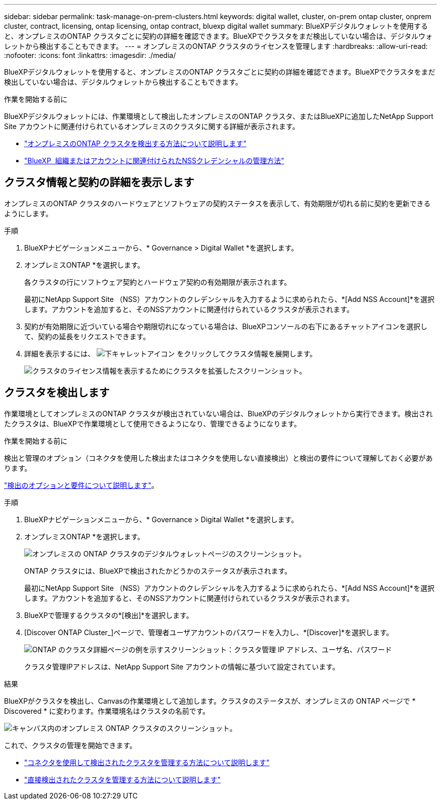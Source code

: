 ---
sidebar: sidebar 
permalink: task-manage-on-prem-clusters.html 
keywords: digital wallet, cluster, on-prem ontap cluster, onprem cluster, contract, licensing, ontap licensing, ontap contract, bluexp digital wallet 
summary: BlueXPデジタルウォレットを使用すると、オンプレミスのONTAP クラスタごとに契約の詳細を確認できます。BlueXPでクラスタをまだ検出していない場合は、デジタルウォレットから検出することもできます。 
---
= オンプレミスのONTAP クラスタのライセンスを管理します
:hardbreaks:
:allow-uri-read: 
:nofooter: 
:icons: font
:linkattrs: 
:imagesdir: ./media/


[role="lead"]
BlueXPデジタルウォレットを使用すると、オンプレミスのONTAP クラスタごとに契約の詳細を確認できます。BlueXPでクラスタをまだ検出していない場合は、デジタルウォレットから検出することもできます。

.作業を開始する前に
BlueXPデジタルウォレットには、作業環境として検出したオンプレミスのONTAP クラスタ、またはBlueXPに追加したNetApp Support Site アカウントに関連付けられているオンプレミスのクラスタに関する詳細が表示されます。

* https://docs.netapp.com/us-en/bluexp-ontap-onprem/task-discovering-ontap.html["オンプレミスのONTAP クラスタを検出する方法について説明します"^]
* https://docs.netapp.com/us-en/bluexp-setup-admin/task-adding-nss-accounts.html["BlueXP  組織またはアカウントに関連付けられたNSSクレデンシャルの管理方法"^]




== クラスタ情報と契約の詳細を表示します

オンプレミスのONTAP クラスタのハードウェアとソフトウェアの契約ステータスを表示して、有効期限が切れる前に契約を更新できるようにします。

.手順
. BlueXPナビゲーションメニューから、* Governance > Digital Wallet *を選択します。
. オンプレミスONTAP *を選択します。
+
各クラスタの行にソフトウェア契約とハードウェア契約の有効期限が表示されます。

+
最初にNetApp Support Site （NSS）アカウントのクレデンシャルを入力するように求められたら、*[Add NSS Account]*を選択します。アカウントを追加すると、そのNSSアカウントに関連付けられているクラスタが表示されます。

. 契約が有効期限に近づいている場合や期限切れになっている場合は、BlueXPコンソールの右下にあるチャットアイコンを選択して、契約の延長をリクエストできます。
. 詳細を表示するには、 image:button_down_caret.png["下キャレットアイコン"] をクリックしてクラスタ情報を展開します。
+
image:screenshot_digital_wallet_license_info.png["クラスタのライセンス情報を表示するためにクラスタを拡張したスクリーンショット。"]





== クラスタを検出します

作業環境としてオンプレミスのONTAP クラスタが検出されていない場合は、BlueXPのデジタルウォレットから実行できます。検出されたクラスタは、BlueXPで作業環境として使用できるようになり、管理できるようになります。

.作業を開始する前に
検出と管理のオプション（コネクタを使用した検出またはコネクタを使用しない直接検出）と検出の要件について理解しておく必要があります。

https://docs.netapp.com/us-en/bluexp-ontap-onprem/task-discovering-ontap.html["検出のオプションと要件について説明します"^]。

.手順
. BlueXPナビゲーションメニューから、* Governance > Digital Wallet *を選択します。
. オンプレミスONTAP *を選択します。
+
image:screenshot_digital_wallet_onprem_main.png["オンプレミスの ONTAP クラスタのデジタルウォレットページのスクリーンショット。"]

+
ONTAP クラスタには、BlueXPで検出されたかどうかのステータスが表示されます。

+
最初にNetApp Support Site （NSS）アカウントのクレデンシャルを入力するように求められたら、*[Add NSS Account]*を選択します。アカウントを追加すると、そのNSSアカウントに関連付けられているクラスタが表示されます。

. BlueXPで管理するクラスタの*[検出]*を選択します。
. [Discover ONTAP Cluster_]ページで、管理者ユーザアカウントのパスワードを入力し、*[Discover]*を選択します。
+
image:screenshot_discover_ontap_wallet.png["ONTAP のクラスタ詳細ページの例を示すスクリーンショット：クラスタ管理 IP アドレス、ユーザ名、パスワード"]

+
クラスタ管理IPアドレスは、NetApp Support Site アカウントの情報に基づいて設定されています。



.結果
BlueXPがクラスタを検出し、Canvasの作業環境として追加します。クラスタのステータスが、オンプレミスの ONTAP ページで * Discovered * に変わります。作業環境名はクラスタの名前です。

image:screenshot_onprem_cluster.png["キャンバス内のオンプレミス ONTAP クラスタのスクリーンショット。"]

これで、クラスタの管理を開始できます。

* https://docs.netapp.com/us-en/bluexp-ontap-onprem/task-manage-ontap-connector.html["コネクタを使用して検出されたクラスタを管理する方法について説明します"^]
* https://docs.netapp.com/us-en/bluexp-ontap-onprem/task-manage-ontap-direct.html["直接検出されたクラスタを管理する方法について説明します"^]

